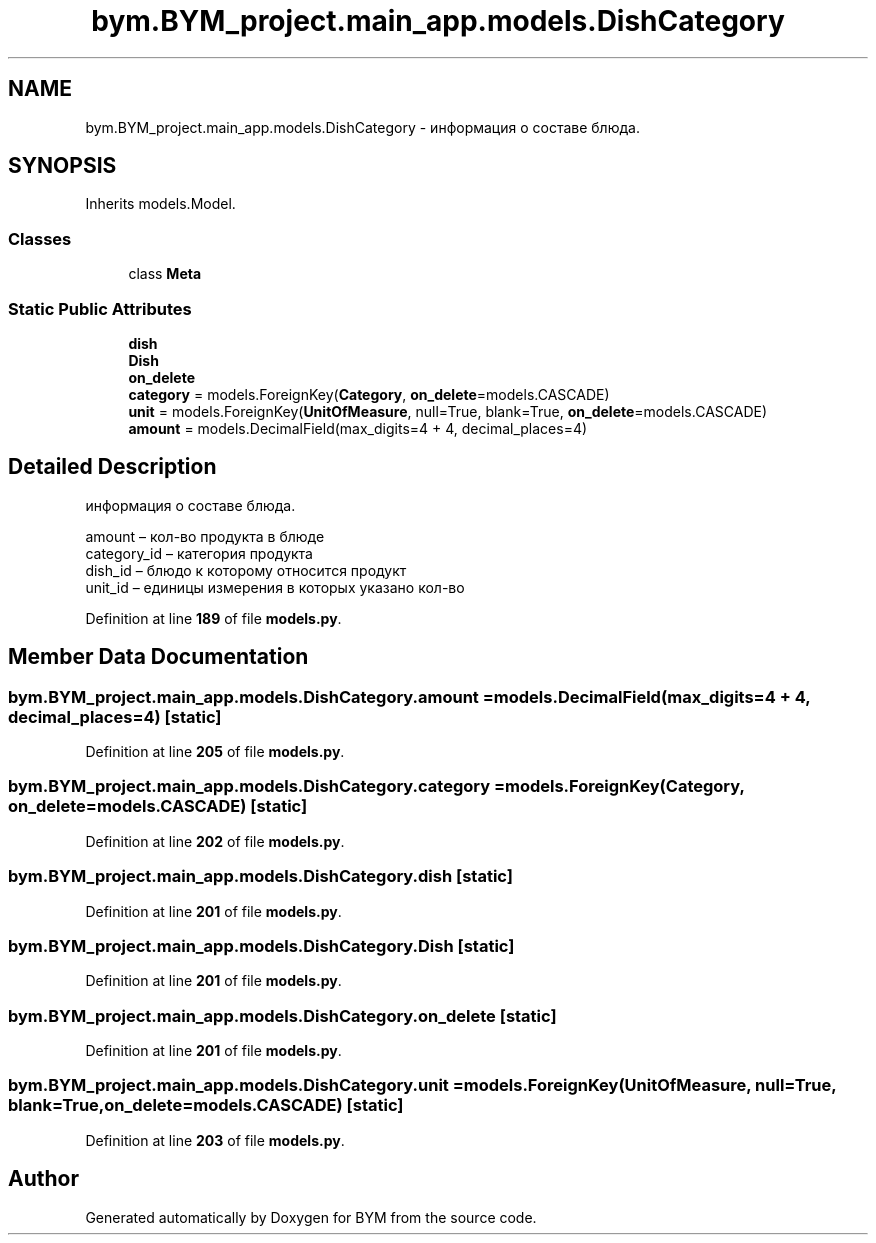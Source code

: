 .TH "bym.BYM_project.main_app.models.DishCategory" 3 "BYM" \" -*- nroff -*-
.ad l
.nh
.SH NAME
bym.BYM_project.main_app.models.DishCategory \- информация о составе блюда\&.  

.SH SYNOPSIS
.br
.PP
.PP
Inherits models\&.Model\&.
.SS "Classes"

.in +1c
.ti -1c
.RI "class \fBMeta\fP"
.br
.in -1c
.SS "Static Public Attributes"

.in +1c
.ti -1c
.RI "\fBdish\fP"
.br
.ti -1c
.RI "\fBDish\fP"
.br
.ti -1c
.RI "\fBon_delete\fP"
.br
.ti -1c
.RI "\fBcategory\fP = models\&.ForeignKey(\fBCategory\fP, \fBon_delete\fP=models\&.CASCADE)"
.br
.ti -1c
.RI "\fBunit\fP = models\&.ForeignKey(\fBUnitOfMeasure\fP, null=True, blank=True, \fBon_delete\fP=models\&.CASCADE)"
.br
.ti -1c
.RI "\fBamount\fP = models\&.DecimalField(max_digits=4 + 4, decimal_places=4)"
.br
.in -1c
.SH "Detailed Description"
.PP 
информация о составе блюда\&. 


.br
 amount – кол-во продукта в блюде 
.br
 category_id – категория продукта 
.br
 dish_id – блюдо к которому относится продукт 
.br
 unit_id – единицы измерения в которых указано кол-во 
.br
 
.PP
Definition at line \fB189\fP of file \fBmodels\&.py\fP\&.
.SH "Member Data Documentation"
.PP 
.SS "bym\&.BYM_project\&.main_app\&.models\&.DishCategory\&.amount = models\&.DecimalField(max_digits=4 + 4, decimal_places=4)\fC [static]\fP"

.PP
Definition at line \fB205\fP of file \fBmodels\&.py\fP\&.
.SS "bym\&.BYM_project\&.main_app\&.models\&.DishCategory\&.category = models\&.ForeignKey(\fBCategory\fP, \fBon_delete\fP=models\&.CASCADE)\fC [static]\fP"

.PP
Definition at line \fB202\fP of file \fBmodels\&.py\fP\&.
.SS "bym\&.BYM_project\&.main_app\&.models\&.DishCategory\&.dish\fC [static]\fP"

.PP
Definition at line \fB201\fP of file \fBmodels\&.py\fP\&.
.SS "bym\&.BYM_project\&.main_app\&.models\&.DishCategory\&.Dish\fC [static]\fP"

.PP
Definition at line \fB201\fP of file \fBmodels\&.py\fP\&.
.SS "bym\&.BYM_project\&.main_app\&.models\&.DishCategory\&.on_delete\fC [static]\fP"

.PP
Definition at line \fB201\fP of file \fBmodels\&.py\fP\&.
.SS "bym\&.BYM_project\&.main_app\&.models\&.DishCategory\&.unit = models\&.ForeignKey(\fBUnitOfMeasure\fP, null=True, blank=True, \fBon_delete\fP=models\&.CASCADE)\fC [static]\fP"

.PP
Definition at line \fB203\fP of file \fBmodels\&.py\fP\&.

.SH "Author"
.PP 
Generated automatically by Doxygen for BYM from the source code\&.
